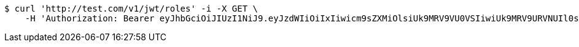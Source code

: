 [source,bash]
----
$ curl 'http://test.com/v1/jwt/roles' -i -X GET \
    -H 'Authorization: Bearer eyJhbGciOiJIUzI1NiJ9.eyJzdWIiOiIxIiwicm9sZXMiOlsiUk9MRV9VU0VSIiwiUk9MRV9URVNUIl0sImlhdCI6MTY1MjQ1MDYzNCwiZXhwIjoxNjUyNDU0MjM0fQ.gnh1Av4lGXp1lutsiaTE28C7a1THg0xMiie2lTUUGRY'
----